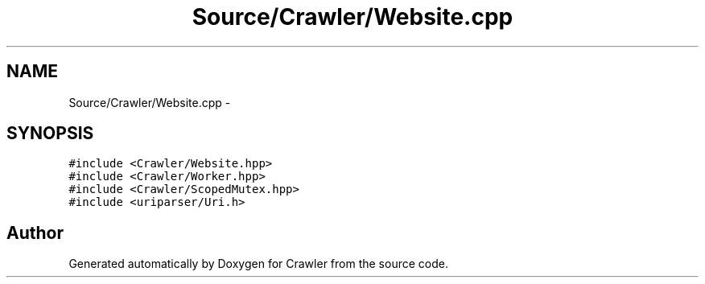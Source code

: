 .TH "Source/Crawler/Website.cpp" 3 "Sun Jun 21 2015" "Version 1.0" "Crawler" \" -*- nroff -*-
.ad l
.nh
.SH NAME
Source/Crawler/Website.cpp \- 
.SH SYNOPSIS
.br
.PP
\fC#include <Crawler/Website\&.hpp>\fP
.br
\fC#include <Crawler/Worker\&.hpp>\fP
.br
\fC#include <Crawler/ScopedMutex\&.hpp>\fP
.br
\fC#include <uriparser/Uri\&.h>\fP
.br

.SH "Author"
.PP 
Generated automatically by Doxygen for Crawler from the source code\&.
